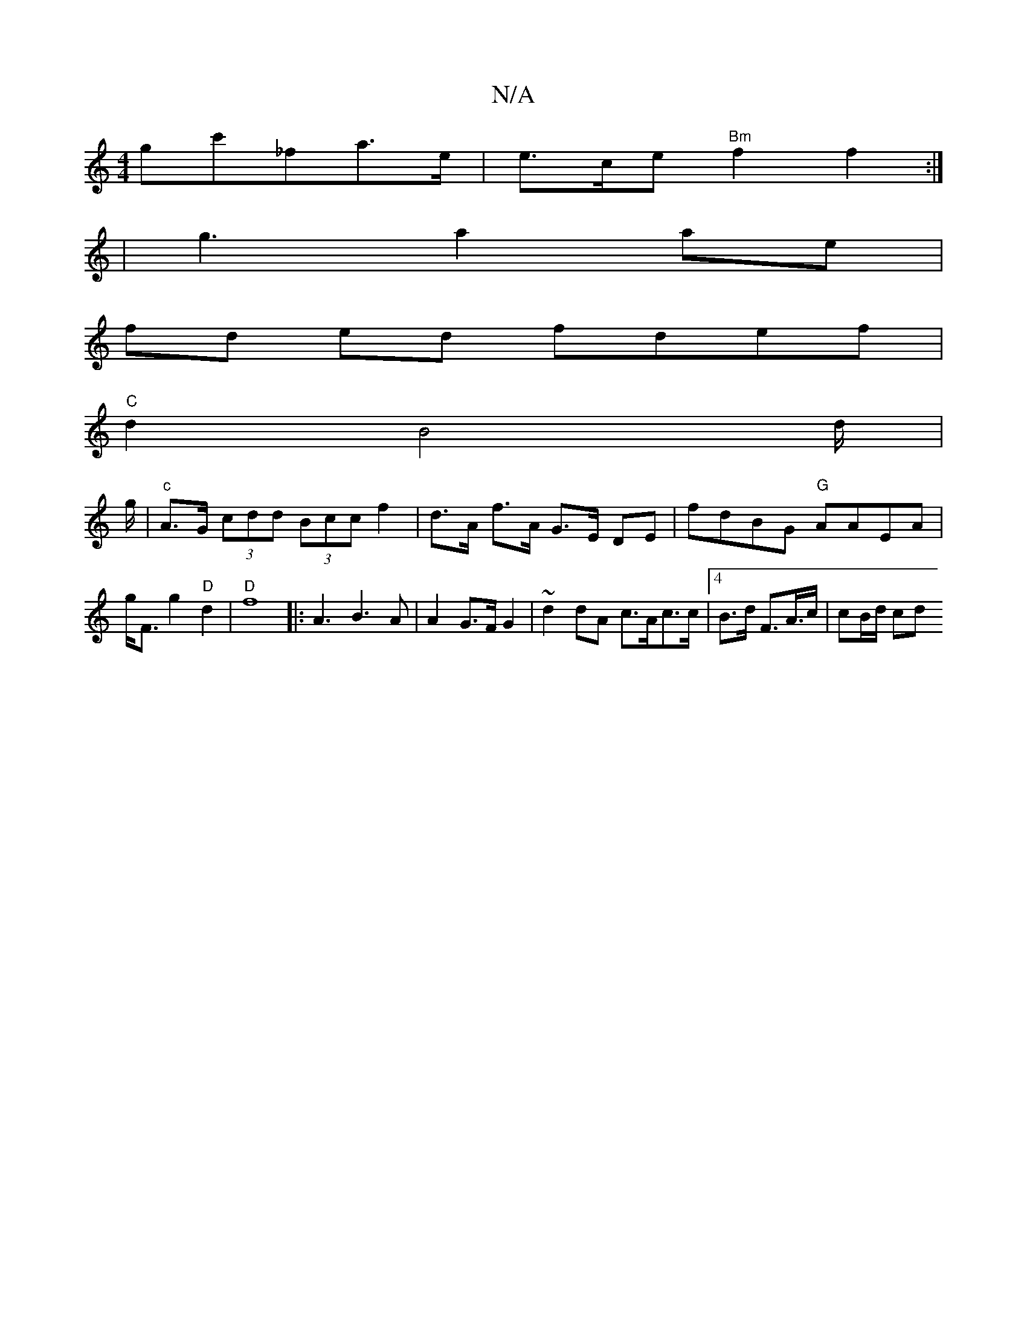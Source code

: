 X:1
T:N/A
M:4/4
R:N/A
K:Cmajor
gc'_fa>e | e>ce "Bm"f2 f2 :|
 | 
g3 a2ae|
fd ed fdef|
"C"d2 B4d/2|
g/|"c"A>G (3cdd (3Bcc f2 | d>A f>A G>E DE | fdBG "G"AAEA | g<Fg2 "D"d2 |"D"f8|:A3B3A | A2G>F G2|~d2dA c>Ac>c|.[4 B>d F>A>c| cB/d/ cd^